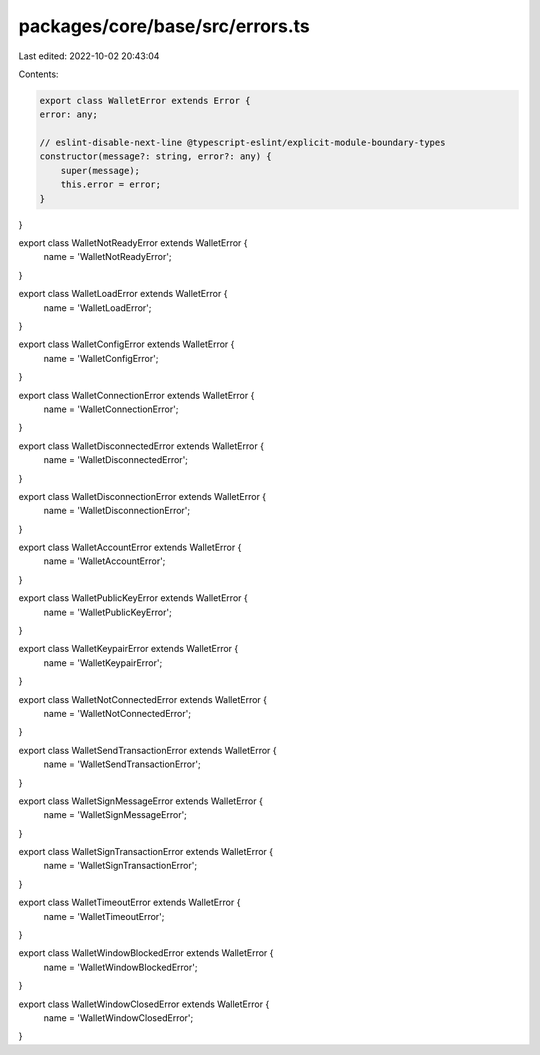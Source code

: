 packages/core/base/src/errors.ts
================================

Last edited: 2022-10-02 20:43:04

Contents:

.. code-block:: ts

    export class WalletError extends Error {
    error: any;

    // eslint-disable-next-line @typescript-eslint/explicit-module-boundary-types
    constructor(message?: string, error?: any) {
        super(message);
        this.error = error;
    }
}

export class WalletNotReadyError extends WalletError {
    name = 'WalletNotReadyError';
}

export class WalletLoadError extends WalletError {
    name = 'WalletLoadError';
}

export class WalletConfigError extends WalletError {
    name = 'WalletConfigError';
}

export class WalletConnectionError extends WalletError {
    name = 'WalletConnectionError';
}

export class WalletDisconnectedError extends WalletError {
    name = 'WalletDisconnectedError';
}

export class WalletDisconnectionError extends WalletError {
    name = 'WalletDisconnectionError';
}

export class WalletAccountError extends WalletError {
    name = 'WalletAccountError';
}

export class WalletPublicKeyError extends WalletError {
    name = 'WalletPublicKeyError';
}

export class WalletKeypairError extends WalletError {
    name = 'WalletKeypairError';
}

export class WalletNotConnectedError extends WalletError {
    name = 'WalletNotConnectedError';
}

export class WalletSendTransactionError extends WalletError {
    name = 'WalletSendTransactionError';
}

export class WalletSignMessageError extends WalletError {
    name = 'WalletSignMessageError';
}

export class WalletSignTransactionError extends WalletError {
    name = 'WalletSignTransactionError';
}

export class WalletTimeoutError extends WalletError {
    name = 'WalletTimeoutError';
}

export class WalletWindowBlockedError extends WalletError {
    name = 'WalletWindowBlockedError';
}

export class WalletWindowClosedError extends WalletError {
    name = 'WalletWindowClosedError';
}


